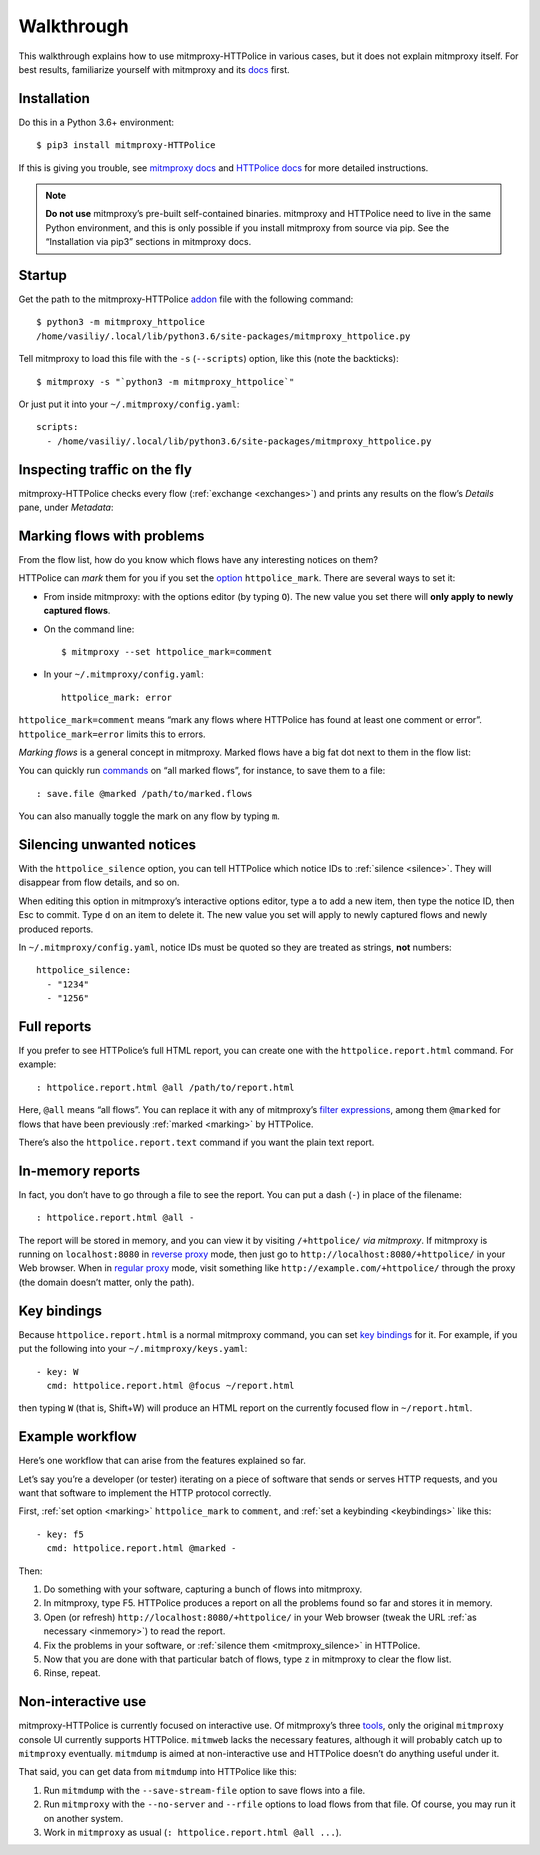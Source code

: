 Walkthrough
===========

.. highlight:: console

This walkthrough explains how to use mitmproxy-HTTPolice in various cases,
but it does not explain mitmproxy itself. For best results, familiarize
yourself with mitmproxy and its `docs`__ first.

__ https://docs.mitmproxy.org/stable/


Installation
------------

Do this in a Python 3.6+ environment::

  $ pip3 install mitmproxy-HTTPolice

If this is giving you trouble,
see `mitmproxy docs`__ and `HTTPolice docs`__ for more detailed instructions.

__ https://docs.mitmproxy.org/stable/overview-installation/
__ https://httpolice.readthedocs.io/page/install.html

.. note::

   **Do not use** mitmproxy’s pre-built self-contained binaries.
   mitmproxy and HTTPolice need to live in the same Python environment,
   and this is only possible if you install mitmproxy from source via pip.
   See the “Installation via pip3” sections in mitmproxy docs.


.. _startup:

Startup
-------

Get the path to the mitmproxy-HTTPolice `addon`__ file
with the following command::

  $ python3 -m mitmproxy_httpolice
  /home/vasiliy/.local/lib/python3.6/site-packages/mitmproxy_httpolice.py

__ https://docs.mitmproxy.org/stable/addons-overview/

Tell mitmproxy to load this file with the ``-s`` (``--scripts``) option,
like this (note the backticks)::

  $ mitmproxy -s "`python3 -m mitmproxy_httpolice`"

.. highlight:: yaml

Or just put it into your ``~/.mitmproxy/config.yaml``::

  scripts:
    - /home/vasiliy/.local/lib/python3.6/site-packages/mitmproxy_httpolice.py

.. highlight:: console


Inspecting traffic on the fly
-----------------------------

mitmproxy-HTTPolice checks every flow (:ref:`exchange <exchanges>`)
and prints any results on the flow’s `Details` pane, under `Metadata`:

.. image:: notices-detail.png


.. _marking:

Marking flows with problems
---------------------------

From the flow list, how do you know which flows have any interesting notices
on them?

HTTPolice can *mark* them for you if you set the `option`__ ``httpolice_mark``.
There are several ways to set it:

- From inside mitmproxy: with the options editor (by typing ``O``).
  The new value you set there will **only apply to newly captured flows**.

- On the command line::

    $ mitmproxy --set httpolice_mark=comment

  .. highlight:: yaml

- In your ``~/.mitmproxy/config.yaml``::

    httpolice_mark: error

  .. highlight:: console

__ https://docs.mitmproxy.org/stable/concepts-options/

``httpolice_mark=comment`` means “mark any flows where HTTPolice has found
at least one comment or error”. ``httpolice_mark=error`` limits this to errors.

*Marking flows* is a general concept in mitmproxy. Marked flows have
a big fat dot next to them in the flow list:

.. image:: marked-flows.png

You can quickly run `commands`__ on “all marked flows”, for instance,
to save them to a file::

  : save.file @marked /path/to/marked.flows

__ https://docs.mitmproxy.org/stable/concepts-commands/

You can also manually toggle the mark on any flow by typing ``m``.


.. _mitmproxy_silence:

Silencing unwanted notices
--------------------------

With the ``httpolice_silence`` option, you can tell HTTPolice which notice IDs
to :ref:`silence <silence>`. They will disappear from flow details, and so on.

When editing this option in mitmproxy’s interactive options editor,
type ``a`` to add a new item, then type the notice ID, then Esc to commit.
Type ``d`` on an item to delete it. The new value you set
will apply to newly captured flows and newly produced reports.

In ``~/.mitmproxy/config.yaml``, notice IDs must be quoted so they are
treated as strings, **not** numbers::

  httpolice_silence:
    - "1234"
    - "1256"


.. _reports:

Full reports
------------

If you prefer to see HTTPolice’s full HTML report, you can create one
with the ``httpolice.report.html`` command. For example::

  : httpolice.report.html @all /path/to/report.html

Here, ``@all`` means “all flows”. You can replace it with any of mitmproxy’s
`filter expressions`__, among them ``@marked`` for flows that have
been previously :ref:`marked <marking>` by HTTPolice.

__ https://docs.mitmproxy.org/stable/concepts-filters/

There’s also the ``httpolice.report.text`` command if you want the plain
text report.


.. _inmemory:

In-memory reports
-----------------

In fact, you don’t have to go through a file to see the report.
You can put a dash (``-``) in place of the filename::

  : httpolice.report.html @all -

The report will be stored in memory, and you can view it by visiting
``/+httpolice/`` *via mitmproxy*. If mitmproxy is running on
``localhost:8080`` in `reverse proxy`__ mode, then just go to
``http://localhost:8080/+httpolice/`` in your Web browser.
When in `regular proxy`__ mode, visit something like
``http://example.com/+httpolice/`` through the proxy
(the domain doesn’t matter, only the path).

__ https://docs.mitmproxy.org/stable/concepts-modes/#reverse-proxy
__ https://docs.mitmproxy.org/stable/concepts-modes/#regular-proxy


.. _keybindings:

Key bindings
------------

Because ``httpolice.report.html`` is a normal mitmproxy command, you can set
`key bindings`__ for it. For example, if you put the following into your
``~/.mitmproxy/keys.yaml``::

  - key: W
    cmd: httpolice.report.html @focus ~/report.html

then typing ``W`` (that is, Shift+W) will produce an HTML report on the currently
focused flow in ``~/report.html``.

__ https://docs.mitmproxy.org/stable/tools-mitmproxy/#key-binding-configuration


Example workflow
----------------

Here’s one workflow that can arise from the features explained so far.

Let’s say you’re a developer (or tester) iterating on a piece of software
that sends or serves HTTP requests, and you want that software to implement
the HTTP protocol correctly.

First, :ref:`set option <marking>` ``httpolice_mark`` to ``comment``,
and :ref:`set a keybinding <keybindings>` like this::

  - key: f5
    cmd: httpolice.report.html @marked -

Then:

#. Do something with your software, capturing a bunch of flows into mitmproxy.

#. In mitmproxy, type F5. HTTPolice produces a report on all the problems
   found so far and stores it in memory.

#. Open (or refresh) ``http://localhost:8080/+httpolice/`` in your Web browser
   (tweak the URL :ref:`as necessary <inmemory>`) to read the report.

#. Fix the problems in your software,
   or :ref:`silence them <mitmproxy_silence>` in HTTPolice.

#. Now that you are done with that particular batch of flows,
   type ``z`` in mitmproxy to clear the flow list.

#. Rinse, repeat.


Non-interactive use
-------------------

mitmproxy-HTTPolice is currently focused on interactive use.
Of mitmproxy’s three `tools`__, only the original ``mitmproxy`` console UI
currently supports HTTPolice. ``mitmweb`` lacks the necessary features,
although it will probably catch up to ``mitmproxy`` eventually.
``mitmdump`` is aimed at non-interactive use and HTTPolice doesn’t do
anything useful under it.

__ https://docs.mitmproxy.org/stable/overview-tools/

That said, you can get data from ``mitmdump`` into HTTPolice like this:

#. Run ``mitmdump`` with the ``--save-stream-file`` option
   to save flows into a file.
#. Run ``mitmproxy`` with the ``--no-server`` and ``--rfile`` options
   to load flows from that file. Of course, you may run it on another system.
#. Work in ``mitmproxy`` as usual (``: httpolice.report.html @all ...``).
